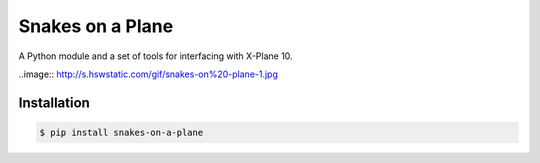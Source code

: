 Snakes on a Plane
=================

A Python module and a set of tools for interfacing with X-Plane 10.

..image:: http://s.hswstatic.com/gif/snakes-on%20-plane-1.jpg

Installation
------------

.. code:: shell

   $ pip install snakes-on-a-plane
